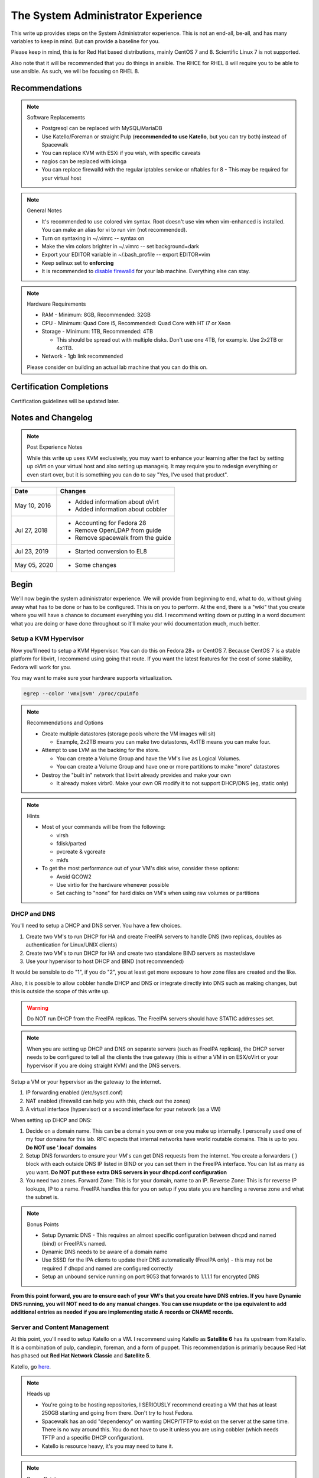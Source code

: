 The System Administrator Experience
^^^^^^^^^^^^^^^^^^^^^^^^^^^^^^^^^^^

.. meta::
    :description: The System Administrator Experience for Red Hat based distributions, such as CentOS 8.

This write up provides steps on the System Administrator experience. This is not an end-all, be-all, and has many variables to keep in mind. But can provide a baseline for you.

Please keep in mind, this is for Red Hat based distributions, mainly CentOS 7 and 8. Scientific Linux 7 is not supported.

Also note that it will be recommended that you do things in ansible. The RHCE for RHEL 8 will require you to be able to use ansible. As such, we will be focusing on RHEL 8.

Recommendations
---------------

.. note:: Software Replacements

   * Postgresql can be replaced with MySQL/MariaDB
   * Use Katello/Foreman or straight Pulp (**recommended to use Katello**, but you can try both) instead of Spacewalk
   * You can replace KVM with ESXi if you wish, with specific caveats
   * nagios can be replaced with icinga
   * You can replace firewalld with the regular iptables service or nftables for 8 - This may be required for your virtual host

.. note:: General Notes

   * It's recommended to use colored vim syntax. Root doesn't use vim when vim-enhanced is installed. You can make an alias for vi to run vim (not recommended).
   * Turn on syntaxing in ~/.vimrc -- syntax on
   * Make the vim colors brighter in ~/.vimrc -- set background=dark
   * Export your EDITOR variable in ~/.bash_profile -- export EDITOR=vim
   * Keep selinux set to **enforcing**
   * It is recommended to `disable firewalld <http://www.bromosapien.net/media/index.php/Linux_Disable_FirewallD>`_ for your lab machine. Everything else can stay.

.. note:: Hardware Requirements

   * RAM - Minimum: 8GB, Recommended: 32GB
   * CPU - Minimum: Quad Core i5, Recommended: Quad Core with HT i7 or Xeon
   * Storage - Minimum: 1TB, Recommended: 4TB

     * This should be spread out with multiple disks. Don't use one 4TB, for example. Use 2x2TB or 4x1TB.

   * Network - 1gb link recommended
   
   Please consider on building an actual lab machine that you can do this on.



Certification Completions
-------------------------

Certification guidelines will be updated later.

Notes and Changelog
-------------------

.. note:: Post Experience Notes

   While this write up uses KVM exclusively, you may want to enhance your learning after the fact by setting up oVirt on your virtual host and also setting up manageiq. It may require you to redesign everything or even start over, but it is something you can do to say "Yes, I've used that product".

+------------------------+----------------------------------+
|          Date          |              Changes             |
+========================+==================================+
|      May 10, 2016      | * Added information about oVirt  |
|                        | * Added information about cobbler|
+------------------------+----------------------------------+
|      Jul 27, 2018      | * Accounting for Fedora 28       |
|                        | * Remove OpenLDAP from guide     |
|                        | * Remove spacewalk from the guide|
+------------------------+----------------------------------+
|      Jul 23, 2019      | * Started conversion to EL8      |
+------------------------+----------------------------------+
|      May 05, 2020      | * Some changes                   |
+------------------------+----------------------------------+

Begin
-----

We'll now begin the system administrator experience. We will provide from beginning to end, what to do, without giving away what has to be done or has to be configured. This is on you to perform. At the end, there is a "wiki" that you create where you will have a chance to document everything you did. I recommend writing down or putting in a word document what you are doing or have done throughout so it'll make your wiki documentation much, much better.

Setup a KVM Hypervisor
++++++++++++++++++++++

Now you'll need to setup a KVM Hypervisor. You can do this on Fedora 28+ or CentOS 7. Because CentOS 7 is a stable platform for libvirt, I recommend using going that route. If you want the latest features for the cost of some stability, Fedora will work for you.

You may want to make sure your hardware supports virtualization.

.. code-block:: none

   egrep --color 'vmx|svm' /proc/cpuinfo

.. note:: Recommendations and Options

   * Create multiple datastores (storage pools where the VM images will sit)

     * Example, 2x2TB means you can make two datastores, 4x1TB means you can make four.

   * Attempt to use LVM as the backing for the store.

     * You can create a Volume Group and have the VM's live as Logical Volumes.
     * You can create a Volume Group and have one or more partitions to make "more" datastores

   * Destroy the "built in" network that libvirt already provides and make your own

     * It already makes virbr0. Make your own OR modify it to not support DHCP/DNS (eg, static only)

.. note:: Hints

   * Most of your commands will be from the following:

     * virsh
     * fdisk/parted
     * pvcreate & vgcreate
     * mkfs

   * To get the most performance out of your VM's disk wise, consider these options:

     * Avoid QCOW2
     * Use virtio for the hardware whenever possible
     * Set caching to "none" for hard disks on VM's when using raw volumes or partitions

DHCP and DNS
++++++++++++

You'll need to setup a DHCP and DNS server. You have a few choices.

1) Create two VM's to run DHCP for HA and create FreeIPA servers to handle DNS (two replicas, doubles as authentication for Linux/UNIX clients)
2) Create two VM's to run DHCP for HA and create two standalone BIND servers as master/slave
3) Use your hypervisor to host DHCP and BIND (not recommended)

It would be sensible to do "1", if you do "2", you at least get more exposure to how zone files are created and the like.

Also, it is possible to allow cobbler handle DHCP and DNS or integrate directly into DNS such as making changes, but this is outside the scope of this write up.

.. warning::

   Do NOT run DHCP from the FreeIPA replicas. The FreeIPA servers should have STATIC addresses set.

.. note::

   When you are setting up DHCP and DNS on separate servers (such as FreeIPA replicas), the DHCP server needs to be configured to tell all the clients the true gateway (this is either a VM in on ESX/oVirt or your hypervisor if you are doing straight KVM) and the DNS servers.

Setup a VM or your hypervisor as the gateway to the internet.

1) IP forwarding enabled (/etc/sysctl.conf)
2) NAT enabled (firewalld can help you with this, check out the zones)
3) A virtual interface (hypervisor) or a second interface for your network (as a VM)

When setting up DHCP and DNS:

1) Decide on a domain name. This can be a domain you own or one you make up internally. I personally used one of my four domains for this lab. RFC expects that internal networks have world routable domains. This is up to you. **Do NOT use '.local' domains**
2) Setup DNS forwarders to ensure your VM's can get DNS requests from the internet. You create a forwarders { } block with each outside DNS IP listed in BIND or you can set them in the FreeIPA interface. You can list as many as you want. **Do NOT put these extra DNS servers in your dhcpd.conf configuration**
3) You need two zones. Forward Zone: This is for your domain, name to an IP. Reverse Zone: This is for reverse IP lookups, IP to a name. FreeIPA handles this for you on setup if you state you are handling a reverse zone and what the subnet is.

.. note:: Bonus Points

   * Setup Dynamic DNS - This requires an almost specific configuration between dhcpd and named (bind) or FreeIPA's named.
   * Dynamic DNS needs to be aware of a domain name
   * Use SSSD for the IPA clients to update their DNS automatically (FreeIPA only) - this may not be required if dhcpd and named are configured correctly
   * Setup an unbound service running on port 9053 that forwards to 1.1.1.1 for encrypted DNS

**From this point forward, you are to ensure each of your VM's that you create have DNS entries. If you have Dynamic DNS running, you will NOT need to do any manual changes. You can use nsupdate or the ipa equivalent to add additional entries as needed if you are implementing static A records or CNAME records.**

Server and Content Management
+++++++++++++++++++++++++++++

At this point, you'll need to setup Katello on a VM. I recommend using Katello as **Satellite 6** has its upstream from Katello. It is a combination of pulp, candlepin, foreman, and a form of puppet. This recommendation is primarily because Red Hat has phased out **Red Hat Network Classic** and **Satellite 5**.

Katello, go `here <http://www.katello.org/>`__.

.. note:: Heads up

   * You're going to be hosting repositories, I SERIOUSLY recommend creating a VM that has at least 250GB starting and going from there. Don't try to host Fedora.
   * Spacewalk has an odd "dependency" on wanting DHCP/TFTP to exist on the server at the same time. There is no way around this. You do not have to use it unless you are using cobbler (which needs TFTP and a specific DHCP configuration).
   * Katello is resource heavy, it's you may need to tune it.

.. note:: Bonus Points

   * Setup errata importation for the CentOS Channels/Repositories to properly see Advisories and Information for package updates
   * Create custom kickstarts for your systems (this will help you out later)

Kickstart examples can be found at my `github <https://github.com/nazunalika/useful-scripts/tree/master/centos>`_.

Connect Content Management to Hypervisor
++++++++++++++++++++++++++++++++++++++++

Next you will need to connect your Content Management to your hypervisor. View their documentation to get an idea of how it works.

Spin Up VM's Using Katello/Spacewalk
++++++++++++++++++++++++++++++++++++

You will need to spin up two EL8 VM's via Katello. Do not spin them up using virt-install, virt-manager, ovirt, etc. This will require you to connect Katello to the hypervisor. Ensure they are registered properly to your content management server.

If you find the clients aren't registering on Katello, click `here <https://theforeman.org/manuals/2.0/index.html>`__.

If you want examples of a kickstart you can use, click `here <https://github.com/nazunalika/useful-scripts/blob/master/centos/centos7-pci.ks>`__.

If you find that you do not want to use Katello to perform this task, then you can setup cobbler and work it out from there. **I currently do not have a tutorial for this, but there is plenty of documentation online.** There are also ansible playbooks you could look at for examples if you wanted to go that route, but it may be time consuming and something to setup at the very end.

Setup FreeIPA
+++++++++++++

Setup FreeIPA with two replicas, using CA and DNS built in configuration. This is recommended if you do not want to setup BIND by hand. FreeIPA also provides authentication to your systems without having to go through the hassle of setting up OpenLDAP by hand nor having Windows AD.

* `FreeIPA <https://freeipa.org>`__
* `FreeIPA Guide <https://linuxguideandhints.com/centos/freeipa.html>`__

I recommend against setting up OpenLDAP for the case of UNIX authentication. For anything else, go for it. 

Spin Up Two VM's for Databases
++++++++++++++++++++++++++++++

Create two new VM's from your Content Management that are EL8 and install the default postgresql on them.

Attempt to install and configure pgpool-II for master-master replication. Note that this may not be default in CentOS.

Spin Up Configuration Management
++++++++++++++++++++++++++++++++

While Katello has some form of puppet or ansible built in, it may be better to create a solitary configuration management VM and hook it in. Spin up a VM that is EL7 or EL8 and install a master for configuration management.

It is HIGHLY recommended that you use ansible. Ansible is the supported and recommended system by Red Hat and is utilized in the certification exams for EL8. At some point, you could spin up a EL7 VM to host `AWX <https://awx.wiki/installation/repositories/centos-x86_64>`__ (an open source Ansible Tower).

Spin Up VM for NFS/iSCSI
++++++++++++++++++++++++

This VM should be EL8. Ensure it has an extra 20GB disk attached to it. Install the following:

1) An NFS server (nfs-utils)
2) An iSCSI server (scsi-target-utils, targetcli)

You are to:

1) Export an NFS directory
2) Export a LUN to any server

`iSCSI for RHEL 7 <https://www.certdepot.net/rhel7-configure-iscsi-target-initiator-persistently/>`_
`iSCSI for RHEL 8 <https://access.redhat.com/documentation/en-us/red_hat_enterprise_linux/8/html/managing_storage_devices/getting-started-with-iscsi_managing-storage-devices>`__

Deploy Bacula Server
++++++++++++++++++++

Bacula is a backup service. It is actually confusing to setup. It's not easy. There are plenty of write-ups for bacula and CentOS 7. The digital ocean write-ups are complete, but do NOT give you everything you need to know to do it "correct" or to succeed completing this portion.

Your server will need the following:

1) Ensure the system has a large disk or a large second disk (this can be any size, start small though) - You can also use your NFS server or iSCSI's LUN. 
2) Ensure it is partitioned for ext4
3) Ensure it is mounted to /bacula
4) If using iSCSI or NFS, ensure the disk from that server is bigger than 20GB. 50 should suffice.
5) Bakula will need to be configured to use postgresql (digital ocean does NOT use postgresql, you will need to do some reading)
6) Register each machine you have to it, storing to flatfile

Deploy Four VM's
++++++++++++++++

1) First two will be web servers running apache (httpd)
2) Next two will be tomcat servers

This is a typical "web/app" configuration. Some shops use apache frontends to weblogic backends. Sometimes it's tomcat backends. 

You will need to do the following:

1) Setup JBoss/Wildfly Wiki on your app servers
2) Setup apache to forward requests to your tomcat servers for the wiki
3) Do this as a VirtualHost configuration with the ServerName as "wiki.domain.tld", replacing "domain.tld" with your domain
4) Set a ServerAlias as wiki

Deploy Load Balancer VM
+++++++++++++++++++++++

This will be considered a "VIP" of sorts for your wiki cluster. This VM can either use iptables round-robin or HAProxy. I highly recommend trying both to see what's easier for you. **HAProxy is recommended, because it's an actual load balancer application.**

You will need the following:

1) A DNS CNAME for this machine called "wiki.domain.tld", replacing domain.tld with your domain
2) You will need to configure apache to respond to requests for "wiki.domain.tld" (virtual host configuration) and forward them on to the app servers
3) HAProxy will need to forward 80 and 443 requests to the two web servers

.. warning:: Dynamic DNS

   If you are using Dynamic DNS, you may need to run rndc sync before making changes in the case of standalone BIND. You will want to use the nsupdate command to make changes to your Dynamic Zones. If you are using FreeIPA DNS this is not required.

Deploy Postfix VM
+++++++++++++++++

You will need to do the following:

1) Ensure postfix is listening on all interfaces
2) Ensure postfix is setup to send and receive messages only from your internal network
3) Setup a gmail account or another relay to allow the above to work to outside mail (this is sort of tricky for gmail, but doable)

.. note:: Bonus Points

   * Create two relays as "mailhost1" and "mailhost2" for your domain with the same configurations
   * Create a CNAME for "mailhost.domain.tld" for your load balancer, forwarding port 25 to both servers

     * Optionally, you can use round-robin DNS instead of HAProxy

Setup Nagios VM
+++++++++++++++

This will be a monitoring server on EL8. You will need to set it up to use snmp to monitor the communication state of every service above. This means:

1) Is the right port open?
2) I got the right kind of response.
3) Filesystem Space, too full?

If you are planning to use full on SNMP, all servers will need the appropriate SNMP ports open and they will need the snmpd clients installed (with a monitor snmpd account)

Setup Syslog VM
+++++++++++++++

Setup this server as a syslog server. It can be EL7 or EL8. Ensure that it is listening on port 514 UDP and TCP in the configuration and that those ports are open.

.. note::

   You will need to go to your servers and setup /etc/rsyslog.conf to send ALL logs to this syslog server

Optionally, setup an all inclusive logging solution, like graylog, elastic search, mongodb, fluentd. The sky is the limit here!

Document Your Work
++++++++++++++++++

On your new wiki, document everything you did, right now, on your new wiki.

RPM Build Server
++++++++++++++++

For fun, you can setup a new server that is your designated RPM building machine. You will need to install **mock** to do this. Optionally, you can setup koji, bodhi, the things that the Fedora project uses.

Git Server
++++++++++

Also for fun, you can setup a git server. There are many options out there. A popular opensource one is `Gitlab <https://about.gitlab.com/>`_ or even Gitea.

Ansible
+++++++

Consider setting up ansible and the open source tower. Automate everything via ansible.
